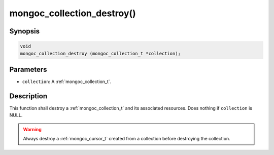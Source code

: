 .. _mongoc_collection_destroy

mongoc_collection_destroy()
===========================

Synopsis
--------

.. code-block:: c

  void
  mongoc_collection_destroy (mongoc_collection_t *collection);

Parameters
----------

* ``collection``: A :ref:`mongoc_collection_t`.

Description
-----------

This function shall destroy a :ref:`mongoc_collection_t` and its associated resources. Does nothing if ``collection`` is NULL.

.. warning::

  Always destroy a :ref:`mongoc_cursor_t` created from a collection before destroying the collection.

